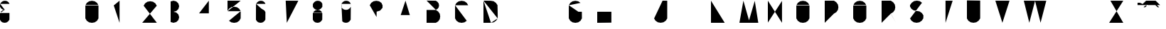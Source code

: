 SplineFontDB: 3.0
FontName: La_roquette
FullName: TurtleBase La Roquette
FamilyName: TurtleBase
Weight: Medium
Copyright: Created by Alice/Vincent/Margot/Lorene, with FontForge 2.0 (http://fontforge.sf.net)
UComments: "2012-11-21: Created." 
Version: 001.000
ItalicAngle: 0
UnderlinePosition: -100
UnderlineWidth: 50
Ascent: 800
Descent: 200
UFOAscent: 800
UFODescent: -200
LayerCount: 2
Layer: 0 0 "Back"  1
Layer: 1 0 "Fore"  0
FSType: 8
OS2Version: 0
OS2_WeightWidthSlopeOnly: 0
OS2_UseTypoMetrics: 0
CreationTime: 1353662536
ModificationTime: 1353663956
PfmFamily: 0
TTFWeight: 500
TTFWidth: 5
LineGap: 0
VLineGap: 0
OS2TypoAscent: 800
OS2TypoAOffset: 0
OS2TypoDescent: 200
OS2TypoDOffset: 0
OS2TypoLinegap: 90
OS2WinAscent: 800
OS2WinAOffset: 0
OS2WinDescent: -72
OS2WinDOffset: 0
HheadAscent: 0
HheadAOffset: 1
HheadDescent: 0
HheadDOffset: 1
OS2Vendor: 'PfEd'
DEI: 91125
LangName: 1033 "" "" "" "" "" "Version 001.000" 
Encoding: UnicodeBmp
Compacted: 1
UnicodeInterp: none
NameList: Adobe Glyph List
DisplaySize: -96
AntiAlias: 1
FitToEm: 1
WinInfo: 0 13 5
BeginChars: 65537 42

StartChar: zero
Encoding: 48 48 0
Width: 1000
VWidth: 0
GlyphClass: 2
Flags: HW
LayerCount: 2
UndoRedoHistory
Layer: 1
Undoes
EndUndoes
Redoes
EndRedoes
EndUndoRedoHistory
Fore
SplineSet
462.917 634.675 m 0
 467.312 643 3.45898 157 1.72949 160 c 0
462.917 634.675 m 0
 464 634 462.521 160 462.521 160 c 1
 412.521 73.3975 l 1
 330.605 16.0391 l 1
 232.125 -1.3252 l 1
 133.645 16.0391 l 1
 51.7295 73.3975 l 1
 1.72949 160 l 1
 1.72949 160 0 184 2.125 634.675 c 0
462.917 634.675 m 1
 412.917 721.277 l 1
 331.002 778.636 l 1
 232.521 796 l 1
 134.041 778.636 l 1
 52.125 721.277 l 1
 2.125 634.675 l 1
EndSplineSet
Validated: 524323
EndChar

StartChar: one
Encoding: 49 49 1
Width: 1000
VWidth: 0
GlyphClass: 2
Flags: HW
LayerCount: 2
UndoRedoHistory
Layer: 1
Undoes
EndUndoes
Redoes
EndRedoes
EndUndoRedoHistory
Fore
SplineSet
204.184 0.37207 m 1
 204.184 800 l 1
 0 628.67 l 1
EndSplineSet
Validated: 524291
EndChar

StartChar: three
Encoding: 51 51 2
Width: 1000
VWidth: 0
GlyphClass: 2
Flags: HW
LayerCount: 2
UndoRedoHistory
Layer: 1
Undoes
EndUndoes
Redoes
EndRedoes
EndUndoRedoHistory
Fore
SplineSet
0 27.1553 m 1
 99.9531 0.37207 l 1
 199.907 27.1553 l 1
 273.078 100.326 l 1
 299.86 200.279 l 1
 273.078 300.232 l 1
 199.907 373.403 l 1
 99.9531 400.187 l 1
 199.907 426.969 l 1
 273.078 500.14 l 1
 299.86 600.093 l 1
 273.078 700.047 l 1
 199.907 773.218 l 1
 99.9531 800 l 1
 0 773.218 l 1
EndSplineSet
Validated: 524291
EndChar

StartChar: two
Encoding: 50 50 3
Width: 1000
VWidth: 0
GlyphClass: 2
Flags: HW
LayerCount: 2
UndoRedoHistory
Layer: 1
Undoes
EndUndoes
Redoes
EndRedoes
EndUndoRedoHistory
Fore
SplineSet
51.6475 618 m 0
51.6475 618 m 1
 101.647 704.602 l 1
 183.563 761.961 l 1
 282.044 779.325 l 1
 380.524 761.961 l 1
 462.439 704.602 l 1
 512.439 618 l 1
 0 1.94824 l 1
 515.295 1.94824 l 1
EndSplineSet
Validated: 524291
EndChar

StartChar: four
Encoding: 52 52 4
Width: 1000
VWidth: 0
GlyphClass: 2
Flags: HW
LayerCount: 2
UndoRedoHistory
Layer: 1
Undoes
EndUndoes
Redoes
EndRedoes
EndUndoRedoHistory
Fore
SplineSet
1.03711 343.07 m 1
 572.199 343.07 l 1
 343.734 343.07 l 1
 343.734 0.37207 l 1
 343.734 800 l 1
 0 343.85 l 1
EndSplineSet
Validated: 524291
EndChar

StartChar: five
Encoding: 53 53 5
Width: 1000
VWidth: 0
GlyphClass: 2
Flags: HW
LayerCount: 2
UndoRedoHistory
Layer: 1
Undoes
EndUndoes
Redoes
EndRedoes
EndUndoRedoHistory
Fore
SplineSet
51.7295 73.3975 m 0
 50 75 0 162 0 162 c 1
2.125 420.675 m 0
 0 423 0.829102 652.673 0 801 c 1
 462 799 l 5
462.917 420.675 m 0
 464 420 462.521 160 462.521 160 c 1
 412.521 73.3975 l 1
 330.605 16.0391 l 1
 232.125 -1.3252 l 1
 133.645 16.0391 l 1
 51.7295 73.3975 l 1
462.917 420.675 m 1
 412.917 507.277 l 1
 331.002 564.636 l 1
 232.521 582 l 1
 134.041 564.636 l 1
 52.125 507.277 l 1
 2.125 420.675 l 1
EndSplineSet
Validated: 524323
EndChar

StartChar: six
Encoding: 54 54 6
Width: 1000
VWidth: 0
GlyphClass: 2
Flags: HW
LayerCount: 2
UndoRedoHistory
Layer: 1
Undoes
EndUndoes
Redoes
EndRedoes
EndUndoRedoHistory
Fore
SplineSet
0.722656 112.928 m 0
 0 112.2 1.72266 383.072 1.72266 383.072 c 1
 44.7227 443.693 l 1
 102.062 483.844 l 1
 171 496 l 1
 239.936 483.844 l 1
 297.277 443.693 l 1
 332.277 383.072 l 1
332.277 383.072 m 0
 334 384 331.277 112.928 331.277 112.928 c 1
 288.277 52.3066 l 1
 230.938 12.1562 l 1
 166 0 l 1
 93.0645 12.1562 l 1
 35.7227 52.3066 l 1
 0.722656 112.928 l 1
 -0.78576 112.928 -0.25699 688 4.72266 685.072 c 0
-3.13867 113.838 m 0
4.72266 685.072 m 1
 47.7227 745.693 l 1
 105.062 785.844 l 1
 174 798 l 1
 242.936 785.844 l 1
 300.277 745.693 l 1
 335.277 685.072 l 1
339.139 684.162 m 0
336.139 382.162 m 0
EndSplineSet
Validated: 524323
EndChar

StartChar: nine
Encoding: 57 57 7
Width: 1000
VWidth: 0
GlyphClass: 2
Flags: HW
LayerCount: 2
UndoRedoHistory
Layer: 1
Undoes
EndUndoes
Redoes
EndRedoes
EndUndoRedoHistory
Fore
SplineSet
35.7227 52.3066 m 1
 93.0645 12.1562 l 1
 166 0 l 1
 230.938 12.1562 l 1
 288.277 52.3066 l 1
 331.277 112.928 l 1
 331.277 112.928 337 686 335.277 685.072 c 0
 332 684 335.277 580.928 335.277 580.928 c 1
 292.277 520.307 l 1
 234.938 480.156 l 1
 170 468 l 1
 97.0645 480.156 l 1
 39.7227 520.307 l 1
 1.72266 580.928 l 1
 1.72266 580.928 0 681 4.72266 685.072 c 0
0.861328 581.838 m 0
4.72266 685.072 m 1
 47.7227 745.693 l 1
 105.062 785.844 l 1
 174 798 l 1
 242.936 785.844 l 1
 300.277 745.693 l 1
 335.277 685.072 l 1
339.139 684.162 m 0
171 469 m 0
EndSplineSet
Validated: 524323
EndChar

StartChar: eight
Encoding: 56 56 8
Width: 1000
VWidth: 0
GlyphClass: 2
Flags: HW
LayerCount: 2
UndoRedoHistory
Layer: 1
Undoes
EndUndoes
Redoes
EndRedoes
EndUndoRedoHistory
Fore
SplineSet
335.277 685.072 m 0
 332 684 335.277 580.928 335.277 580.928 c 1
 292.277 520.307 l 1
 234.938 480.156 l 1
 170 468 l 1
 97.0645 480.156 l 1
 39.7227 520.307 l 1
 1.72266 580.928 l 1
 1.72266 580.928 0 681 4.72266 685.072 c 0
1.72266 356.072 m 0
 0 360 -0.0645407 112.928 0.722656 112.928 c 2
 35.7227 52.3066 l 1
 93.0645 12.1562 l 1
 166 0 l 1
 230.938 12.1562 l 1
 288.277 52.3066 l 1
 331.277 112.928 l 1
 331.277 112.928 334 357 332.277 356.072 c 0
0.861328 581.838 m 0
-3.13867 113.838 m 0
4.72266 685.072 m 1
 47.7227 745.693 l 1
 105.062 785.844 l 1
 174 798 l 1
 242.936 785.844 l 1
 300.277 745.693 l 1
 335.277 685.072 l 1
339.139 684.162 m 0
1.72266 356.072 m 1
 44.7227 416.693 l 1
 102.062 456.844 l 1
 171 469 l 1
 239.936 456.844 l 1
 297.277 416.693 l 1
 332.277 356.072 l 1
336.139 355.162 m 0
EndSplineSet
Validated: 524323
EndChar

StartChar: question
Encoding: 63 63 9
Width: 1000
VWidth: 0
GlyphClass: 2
Flags: HW
LayerCount: 2
UndoRedoHistory
Layer: 1
Undoes
EndUndoes
Redoes
EndRedoes
EndUndoRedoHistory
Fore
SplineSet
240 87 m 1
 240 48 l 1
2.125 634.675 m 1
 52.125 721.277 l 1
 134.041 778.636 l 1
 232.521 796 l 1
 331.002 778.636 l 1
 412.917 721.277 l 1
 452.803 630.3 l 1
 449.906 540 l 1
 363 441 l 1
 244 405 l 1
 241 210 l 1
2.125 634.675 m 0
EndSplineSet
Validated: 524291
EndChar

StartChar: hyphen
Encoding: 45 45 10
Width: 1000
VWidth: 0
GlyphClass: 2
Flags: HW
LayerCount: 2
UndoRedoHistory
Layer: 1
Undoes
EndUndoes
Redoes
EndRedoes
EndUndoRedoHistory
Fore
SplineSet
0 800 m 1
 230.97 800 l 1
EndSplineSet
Validated: 524291
EndChar

StartChar: seven
Encoding: 55 55 11
Width: 1000
VWidth: 0
GlyphClass: 2
Flags: HW
LayerCount: 2
UndoRedoHistory
Layer: 1
Undoes
EndUndoes
Redoes
EndRedoes
EndUndoRedoHistory
Fore
SplineSet
215.236 501.388 m 1
 451.778 501.388 l 1
45.7842 800 m 1
 489.778 798.388 l 1
 85.2363 0 l 1
EndSplineSet
Validated: 524291
EndChar

StartChar: C
Encoding: 67 67 12
Width: 1000
VWidth: 0
GlyphClass: 2
Flags: HW
LayerCount: 2
UndoRedoHistory
Layer: 1
Undoes
EndUndoes
Redoes
EndRedoes
EndUndoRedoHistory
Fore
SplineSet
412.521 73.3975 m 1
 330.605 16.0391 l 1
 232.125 -1.3252 l 1
 133.645 16.0391 l 1
 51.7295 73.3975 l 1
 1.72949 160 l 1
 1.72949 160 0 184 2.125 634.675 c 0
462.917 634.675 m 1
 412.917 721.277 l 1
 331.002 778.636 l 1
 232.521 796 l 1
 134.041 778.636 l 1
 52.125 721.277 l 1
 2.125 634.675 l 1
EndSplineSet
Validated: 524323
EndChar

StartChar: parenright
Encoding: 41 41 13
Width: 1000
VWidth: 0
GlyphClass: 2
Flags: HW
LayerCount: 2
UndoRedoHistory
Layer: 1
Undoes
EndUndoes
Redoes
EndRedoes
EndUndoRedoHistory
EndChar

StartChar: ampersand
Encoding: 38 38 14
Width: 1000
VWidth: 0
GlyphClass: 2
Flags: HW
LayerCount: 2
UndoRedoHistory
Layer: 1
Undoes
EndUndoes
Redoes
EndRedoes
EndUndoRedoHistory
Fore
SplineSet
266 360 m 1
 407 359 l 1
335.277 685.072 m 0
170 468 m 1
 97.0645 480.156 l 1
 39.7227 520.307 l 1
 1.72266 580.928 l 1
 1.72266 580.928 0 681 4.72266 685.072 c 0
1.72266 356.072 m 0
 0 360 -0.0645407 112.928 0.722656 112.928 c 2
 35.7227 52.3066 l 1
 93.0645 12.1562 l 1
 166 0 l 1
 230.938 12.1562 l 1
 288.277 52.3066 l 1
 331.277 112.928 l 1
 331.277 112.928 334 357 332.277 356.072 c 0
0.861328 581.838 m 0
-3.13867 113.838 m 0
4.72266 685.072 m 1
 47.7227 745.693 l 1
 105.062 785.844 l 1
 174 798 l 1
 242.936 785.844 l 1
 300.277 745.693 l 1
 335.277 685.072 l 1
339.139 684.162 m 0
1.72266 356.072 m 1
 44.7227 416.693 l 1
 102.062 456.844 l 1
 171 469 l 1
332.277 356.072 m 0
336.139 355.162 m 0
EndSplineSet
Validated: 524323
EndChar

StartChar: A
Encoding: 65 65 15
Width: 1000
VWidth: 0
GlyphClass: 2
Flags: HW
LayerCount: 2
UndoRedoHistory
Layer: 1
Undoes
EndUndoes
Redoes
EndRedoes
EndUndoRedoHistory
Fore
SplineSet
-0.00292969 0 m 1
 257.997 800 l 1
 493.997 0 l 1
 410.997 280 l 1
 90.3369 280.242 l 1
EndSplineSet
Validated: 524291
EndChar

StartChar: B
Encoding: 66 66 16
Width: 1000
VWidth: 0
GlyphClass: 2
Flags: HW
LayerCount: 2
UndoRedoHistory
Layer: 1
Undoes
EndUndoes
Redoes
EndRedoes
EndUndoRedoHistory
Fore
SplineSet
0 804 m 1
 325.378 799.555 l 1
 386 756.555 l 1
 426.15 699.214 l 1
 438.306 630.277 l 1
 426.15 561.341 l 1
 386 504 l 1
 325.378 469 l 1
0 804 m 1
 0 804 0 462 0 465 c 0
325.469 -0.791992 m 0
325.469 -0.791992 m 0
325.469 -0.791992 m 0
 325.315 -1 1.31445 0.37207 0 0.37207 c 1
 0 465 l 1
 324.469 465.139 l 1
 406.315 410 l 1
 463.674 328.084 l 1
 479 231 l 1
 463.674 131.123 l 1
 406.315 49.208 l 1
 325.469 -0.791992 l 1
EndSplineSet
Validated: 524323
EndChar

StartChar: D
Encoding: 68 68 17
Width: 1000
VWidth: 0
GlyphClass: 2
Flags: HW
LayerCount: 2
UndoRedoHistory
Layer: 1
Undoes
EndUndoes
Redoes
EndRedoes
EndUndoRedoHistory
Fore
SplineSet
264.466 1.67969 m 0
 263 0 0 -0.556641 0 -0.556641 c 1
 0 801.388 l 1
500 158.249 m 0
 506 165.249 493.055 641.044 493.055 641.044 c 1
 437.916 722.891 l 1
 356 780.249 l 1
 257.521 797.613 l 1
 257.521 797.613 0 801.249 0 801.388 c 0
500 158.249 m 1
 444.861 76.4023 l 1
 362.945 19.0439 l 1
 264.466 1.67969 l 1
0 801.388 m 1
 0 -0.556641 l 1
EndSplineSet
Validated: 524323
EndChar

StartChar: G
Encoding: 71 71 18
Width: 1000
VWidth: 0
GlyphClass: 2
Flags: HW
LayerCount: 2
UndoRedoHistory
Layer: 1
Undoes
EndUndoes
Redoes
EndRedoes
EndUndoRedoHistory
Fore
SplineSet
336.918 400 m 0
 492.918 400 459.918 400 459.918 400 c 1
 462.521 160 l 1
 412.521 73.3975 l 1
 330.605 16.0391 l 1
 232.125 -1.3252 l 1
 133.645 16.0391 l 1
 51.7295 73.3975 l 1
 1.72949 160 l 1
 1.72949 160 0 184 2.125 634.675 c 0
412.917 721.277 m 1
 331.002 778.636 l 1
 232.521 796 l 1
 134.041 778.636 l 1
 52.125 721.277 l 1
 2.125 634.675 l 1
EndSplineSet
Validated: 524323
EndChar

StartChar: F
Encoding: 70 70 19
Width: 1000
VWidth: 0
GlyphClass: 2
Flags: HW
LayerCount: 2
UndoRedoHistory
Layer: 1
Undoes
EndUndoes
Redoes
EndRedoes
EndUndoRedoHistory
Fore
SplineSet
226.453 502 m 1
 0 502 l 1
0 502 m 0
0 0.37207 m 0
0 0.37207 m 1
 0 800 l 1
0 800 m 1
 449.906 799 l 1
EndSplineSet
Validated: 524291
EndChar

StartChar: H
Encoding: 72 72 20
Width: 1000
VWidth: 0
GlyphClass: 2
Flags: HW
LayerCount: 2
UndoRedoHistory
Layer: 1
Undoes
EndUndoes
Redoes
EndRedoes
EndUndoRedoHistory
Fore
SplineSet
0 0.37207 m 1
 0 800 l 1
 0 400.187 l 1
 497.778 400 l 1
 497.778 805.813 l 1
 497.778 6.18555 l 1
EndSplineSet
Validated: 524291
EndChar

StartChar: I
Encoding: 73 73 21
Width: 1000
VWidth: 0
GlyphClass: 2
Flags: HW
LayerCount: 2
UndoRedoHistory
Layer: 1
Undoes
EndUndoes
Redoes
EndRedoes
EndUndoRedoHistory
Fore
SplineSet
1 0.37207 m 1
 1 800 l 1
EndSplineSet
Validated: 524291
EndChar

StartChar: E
Encoding: 69 69 22
Width: 1000
VWidth: 0
GlyphClass: 2
Flags: HW
LayerCount: 2
UndoRedoHistory
Layer: 1
Undoes
EndUndoes
Redoes
EndRedoes
EndUndoRedoHistory
Fore
SplineSet
226.453 502 m 1
 0 502 l 1
0 502 m 0
0 0.37207 m 1
 449.906 0 l 1
 0 0.37207 l 1
 0 800 l 1
0 800 m 1
 449.906 799 l 1
EndSplineSet
Validated: 524291
EndChar

StartChar: O
Encoding: 79 79 23
Width: 1000
VWidth: 0
GlyphClass: 2
Flags: HW
LayerCount: 2
UndoRedoHistory
Layer: 1
Undoes
EndUndoes
Redoes
EndRedoes
EndUndoRedoHistory
Fore
SplineSet
462.917 634.675 m 0
 464 634 462.521 160 462.521 160 c 1
 412.521 73.3975 l 1
 330.605 16.0391 l 1
 232.125 -1.3252 l 1
 133.645 16.0391 l 1
 51.7295 73.3975 l 1
 1.72949 160 l 1
 1.72949 160 0 184 2.125 634.675 c 0
462.917 634.675 m 1
 412.917 721.277 l 1
 331.002 778.636 l 1
 232.521 796 l 1
 134.041 778.636 l 1
 52.125 721.277 l 1
 2.125 634.675 l 1
EndSplineSet
Validated: 524323
EndChar

StartChar: J
Encoding: 74 74 24
Width: 1000
VWidth: 0
GlyphClass: 2
Flags: HW
LayerCount: 2
UndoRedoHistory
Layer: 1
Undoes
EndUndoes
Redoes
EndRedoes
EndUndoRedoHistory
Fore
SplineSet
298 800 m 1
 461.813 799 l 1
 461.813 157.372 l 1
 410.792 75.7852 l 1
 328.876 18.4268 l 1
 230.396 1.0625 l 1
 131.915 18.4268 l 1
 50 75.7852 l 1
 0 156.632 l 1
EndSplineSet
Validated: 524291
EndChar

StartChar: K
Encoding: 75 75 25
Width: 1000
VWidth: 0
GlyphClass: 2
Flags: HW
LayerCount: 2
UndoRedoHistory
Layer: 1
Undoes
EndUndoes
Redoes
EndRedoes
EndUndoRedoHistory
Fore
SplineSet
0 799.058 m 1
 0 0.37207 l 1
0 468.783 m 1
 370.217 800 l 1
87.2109 544 m 1
 492.421 8.8877 l 1
EndSplineSet
Validated: 524291
EndChar

StartChar: L
Encoding: 76 76 26
Width: 1000
VWidth: 0
GlyphClass: 2
Flags: HW
LayerCount: 2
UndoRedoHistory
Layer: 1
Undoes
EndUndoes
Redoes
EndRedoes
EndUndoRedoHistory
Fore
SplineSet
0 800 m 1
 0 0.37207 l 1
 482.813 0.37207 l 1
EndSplineSet
Validated: 524291
EndChar

StartChar: M
Encoding: 77 77 27
Width: 1000
VWidth: 0
GlyphClass: 2
Flags: HW
LayerCount: 2
UndoRedoHistory
Layer: 1
Undoes
EndUndoes
Redoes
EndRedoes
EndUndoRedoHistory
Fore
SplineSet
664.055 0 m 1
 540.297 794.252 l 1
 338.055 88.002 l 1
 140.242 800 l 1
 0.0546875 0 l 1
EndSplineSet
Validated: 524291
EndChar

StartChar: N
Encoding: 78 78 28
Width: 1000
VWidth: 0
GlyphClass: 2
Flags: HW
LayerCount: 2
UndoRedoHistory
Layer: 1
Undoes
EndUndoes
Redoes
EndRedoes
EndUndoRedoHistory
Fore
SplineSet
0 8.40918 m 1
 0 800 l 1
 497.779 0 l 1
 497.779 791.591 l 1
EndSplineSet
Validated: 524291
EndChar

StartChar: T
Encoding: 84 84 29
Width: 1000
VWidth: 0
GlyphClass: 2
Flags: HW
LayerCount: 2
UndoRedoHistory
Layer: 1
Undoes
EndUndoes
Redoes
EndRedoes
EndUndoRedoHistory
Fore
SplineSet
247.464 -0.62793 m 1
 247.464 799 l 1
 0 800 l 1
 497.778 799 l 1
EndSplineSet
Validated: 524291
EndChar

StartChar: P
Encoding: 80 80 30
Width: 1000
VWidth: 0
GlyphClass: 2
Flags: HW
LayerCount: 2
UndoRedoHistory
Layer: 1
Undoes
EndUndoes
Redoes
EndRedoes
EndUndoRedoHistory
Fore
SplineSet
325.469 334.208 m 0
325.469 334.208 m 0
 325.315 334 2.62988 331 1.31543 331 c 0
325.469 334.208 m 1
 406.315 384.208 l 1
 463.674 466.123 l 1
 481.038 564.604 l 1
 463.674 663.084 l 1
 406.315 745 l 1
 324.469 800.139 l 1
 0 800 l 1
 0 0.37207 l 1
EndSplineSet
Validated: 524291
EndChar

StartChar: Q
Encoding: 81 81 31
Width: 1000
VWidth: 0
GlyphClass: 2
Flags: HW
LayerCount: 2
UndoRedoHistory
Layer: 1
Undoes
EndUndoes
Redoes
EndRedoes
EndUndoRedoHistory
Fore
SplineSet
462.917 634.675 m 0
 464 634 462.521 160 462.521 160 c 1
 412.521 73.3975 l 1
 330.605 16.0391 l 1
 232.125 -1.3252 l 1
 133.645 16.0391 l 1
 51.7295 73.3975 l 1
 1.72949 160 l 1
 1.72949 160 0 184 2.125 634.675 c 0
462.917 634.675 m 1
 412.917 721.277 l 1
 331.002 778.636 l 1
 232.521 796 l 1
 134.041 778.636 l 1
 52.125 721.277 l 1
 2.125 634.675 l 1
273.475 73.2812 m 0
273.475 73.2812 m 1
 474.814 0 l 1
EndSplineSet
Validated: 524323
EndChar

StartChar: R
Encoding: 82 82 32
Width: 1000
VWidth: 0
GlyphClass: 2
Flags: HW
LayerCount: 2
UndoRedoHistory
Layer: 1
Undoes
EndUndoes
Redoes
EndRedoes
EndUndoRedoHistory
Fore
SplineSet
325.469 334.208 m 0
 319.986 331 431.924 130.341 499.985 -0 c 0
325.469 334.208 m 0
325.469 334.208 m 0
 325.315 334 2.62988 331 1.31543 331 c 0
325.469 334.208 m 1
 406.315 384.208 l 1
 463.674 466.123 l 1
 481.038 564.604 l 1
 463.674 663.084 l 1
 406.315 745 l 1
 324.469 800.139 l 1
 0 800 l 1
 0 0.37207 l 1
EndSplineSet
Validated: 524323
EndChar

StartChar: S
Encoding: 83 83 33
Width: 1000
VWidth: 0
GlyphClass: 2
Flags: HW
LayerCount: 2
UndoRedoHistory
Layer: 1
Undoes
EndUndoes
Redoes
EndRedoes
EndUndoRedoHistory
Fore
SplineSet
420.378 726.918 m 1
 338.463 784.276 l 1
 239.981 801.641 l 1
 141.502 784.276 l 1
 59.5859 726.918 l 1
 2.447265625 645.071289062 l 0
 -2 650 -0.0185546875 586.487304688 -0.0185546875 586.487304688 c 1
 47.9814 505.641 l 1
 129.896 448.282 l 1
 228.378 430.918 l 1
 332.065 412.999 l 1
 413.981 355.641 l 1
 469.12 273.794 l 0
 472 278 465.931 157.632 465.931 157.632 c 1
 410.792 75.7852 l 1
 328.876 18.4268 l 1
 230.396 1.0625 l 1
 131.915 18.4268 l 1
 50 75.7852 l 1
 0 156.632 l 1
EndSplineSet
Validated: 524323
EndChar

StartChar: V
Encoding: 86 86 34
Width: 1000
VWidth: 0
GlyphClass: 2
Flags: HW
LayerCount: 2
UndoRedoHistory
Layer: 1
Undoes
EndUndoes
Redoes
EndRedoes
EndUndoRedoHistory
Fore
SplineSet
0 800 m 1
 247.464 0 l 1
 497.778 799 l 1
EndSplineSet
Validated: 524291
EndChar

StartChar: W
Encoding: 87 87 35
Width: 1000
VWidth: 0
GlyphClass: 2
Flags: HW
LayerCount: 2
UndoRedoHistory
Layer: 1
Undoes
EndUndoes
Redoes
EndRedoes
EndUndoRedoHistory
Fore
SplineSet
0 800 m 1
 193.753 2.11035 l 1
 395.847 794.296 l 1
 589.6 2.40527 l 1
 790.693 797.591 l 1
EndSplineSet
Validated: 524291
EndChar

StartChar: X
Encoding: 88 88 36
Width: 1000
VWidth: 0
GlyphClass: 2
Flags: HW
LayerCount: 2
UndoRedoHistory
Layer: 1
Undoes
EndUndoes
Redoes
EndRedoes
EndUndoRedoHistory
Fore
SplineSet
0 800 m 1
 497.778 0 l 1
497.778 800.557 m 1
 0 -0.556641 l 1
EndSplineSet
Validated: 524291
EndChar

StartChar: U
Encoding: 85 85 37
Width: 1000
VWidth: 0
GlyphClass: 2
Flags: HW
LayerCount: 2
UndoRedoHistory
Layer: 1
Undoes
EndUndoes
Redoes
EndRedoes
EndUndoRedoHistory
Fore
SplineSet
465.931 804 m 1
 465.931 157.632 l 1
 410.792 75.7852 l 1
 328.876 18.4268 l 1
 230.396 1.0625 l 1
 131.915 18.4268 l 1
 50 75.7852 l 1
 0 156.632 l 1
 0 810 l 1
EndSplineSet
Validated: 524291
EndChar

StartChar: Y
Encoding: 89 89 38
Width: 1000
VWidth: 0
GlyphClass: 2
Flags: HW
LayerCount: 2
UndoRedoHistory
Layer: 1
Undoes
EndUndoes
Redoes
EndRedoes
EndUndoRedoHistory
Fore
SplineSet
61.3896 801.549 m 1
 304.39 501.388 l 1
497.778 795.388 m 1
 0 0 l 1
EndSplineSet
Validated: 524291
EndChar

StartChar: Z
Encoding: 90 90 39
Width: 1000
VWidth: 0
GlyphClass: 2
Flags: HW
LayerCount: 2
UndoRedoHistory
Layer: 1
Undoes
EndUndoes
Redoes
EndRedoes
EndUndoRedoHistory
Fore
SplineSet
155.778 501.388 m 1
 419.778 501.388 l 1
45.7842 800 m 1
 497.778 798.388 l 1
 0 -0.556641 l 1
 497.778 0 l 1
EndSplineSet
Validated: 524291
EndChar

StartChar: u1F422
Encoding: 65536 128034 40
Width: 1000
VWidth: 0
GlyphClass: 2
Flags: HW
LayerCount: 2
UndoRedoHistory
Layer: 1
Undoes
EndUndoes
Redoes
EndRedoes
EndUndoRedoHistory
Fore
SplineSet
300.368 800 m 1
 635.878 800 l 1
 794.038 641.84 l 1
 123.02 641.84 l 1
 682.202 641.84 l 1
 761.282 562.759 l 1
 705.364 562.759 l 1
 626.283 641.84 l 1
 290.774 641.84 l 1
 211.694 562.759 l 1
 267.612 562.759 l 1
 346.692 641.84 l 1
 139.796 641.84 l 1
 297.956 800 l 1
 139.796 641.84 l 1
 0 641.84 l 1
 0 725.717 l 1
 83.877 725.717 l 1
 180.168 680.815 l 1
EndSplineSet
Validated: 524291
EndChar

StartChar: space
Encoding: 32 32 41
Width: 1000
VWidth: 0
GlyphClass: 2
Flags: HW
LayerCount: 2
UndoRedoHistory
Layer: 1
Undoes
EndUndoes
Redoes
EndRedoes
EndUndoRedoHistory
EndChar
EndChars
EndSplineFont
